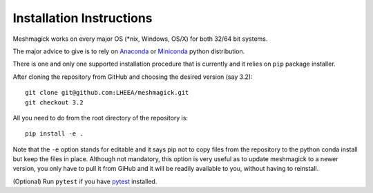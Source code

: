 Installation Instructions
=========================

Meshmagick works on every major OS (\*nix, Windows, OS/X) for both 32/64 bit systems.

The major advice to give is to rely on `Anaconda <https://www.anaconda.com/products/individual>`_ or
`Miniconda <https://docs.conda.io/en/latest/miniconda.html>`_ python distribution.

There is one and only one supported installation procedure that is currently and it relies on ``pip`` package installer.

After cloning the repository from GitHub and choosing the desired version (say 3.2)::

    git clone git@github.com:LHEEA/meshmagick.git
    git checkout 3.2

All you need to do from the root directory of the repository is::

    pip install -e .

Note that the ``-e`` option stands for editable and it says pip not to copy files from the repository to the python conda
install but keep the files in place. Although not mandatory, this option is very useful as to update meshmagick to a
newer version, you only have to pull it from GiHub and it will be readily available to you, without having to reinstall.


(Optional) Run ``pytest`` if you have `pytest <http://doc.pytest.org/en/latest/>`_ installed.


